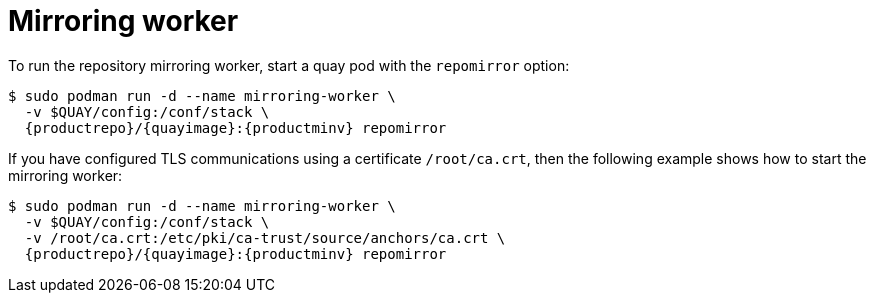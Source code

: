 = Mirroring worker

To run the repository mirroring worker, start a quay pod with the `repomirror` option:


[subs="verbatim,attributes"]
```
$ sudo podman run -d --name mirroring-worker \
  -v $QUAY/config:/conf/stack \
  {productrepo}/{quayimage}:{productminv} repomirror
```


If you have configured TLS communications using a certificate `/root/ca.crt`, then the following example shows how to start the mirroring worker:

[subs="verbatim,attributes"]
```
$ sudo podman run -d --name mirroring-worker \
  -v $QUAY/config:/conf/stack \
  -v /root/ca.crt:/etc/pki/ca-trust/source/anchors/ca.crt \
  {productrepo}/{quayimage}:{productminv} repomirror
```